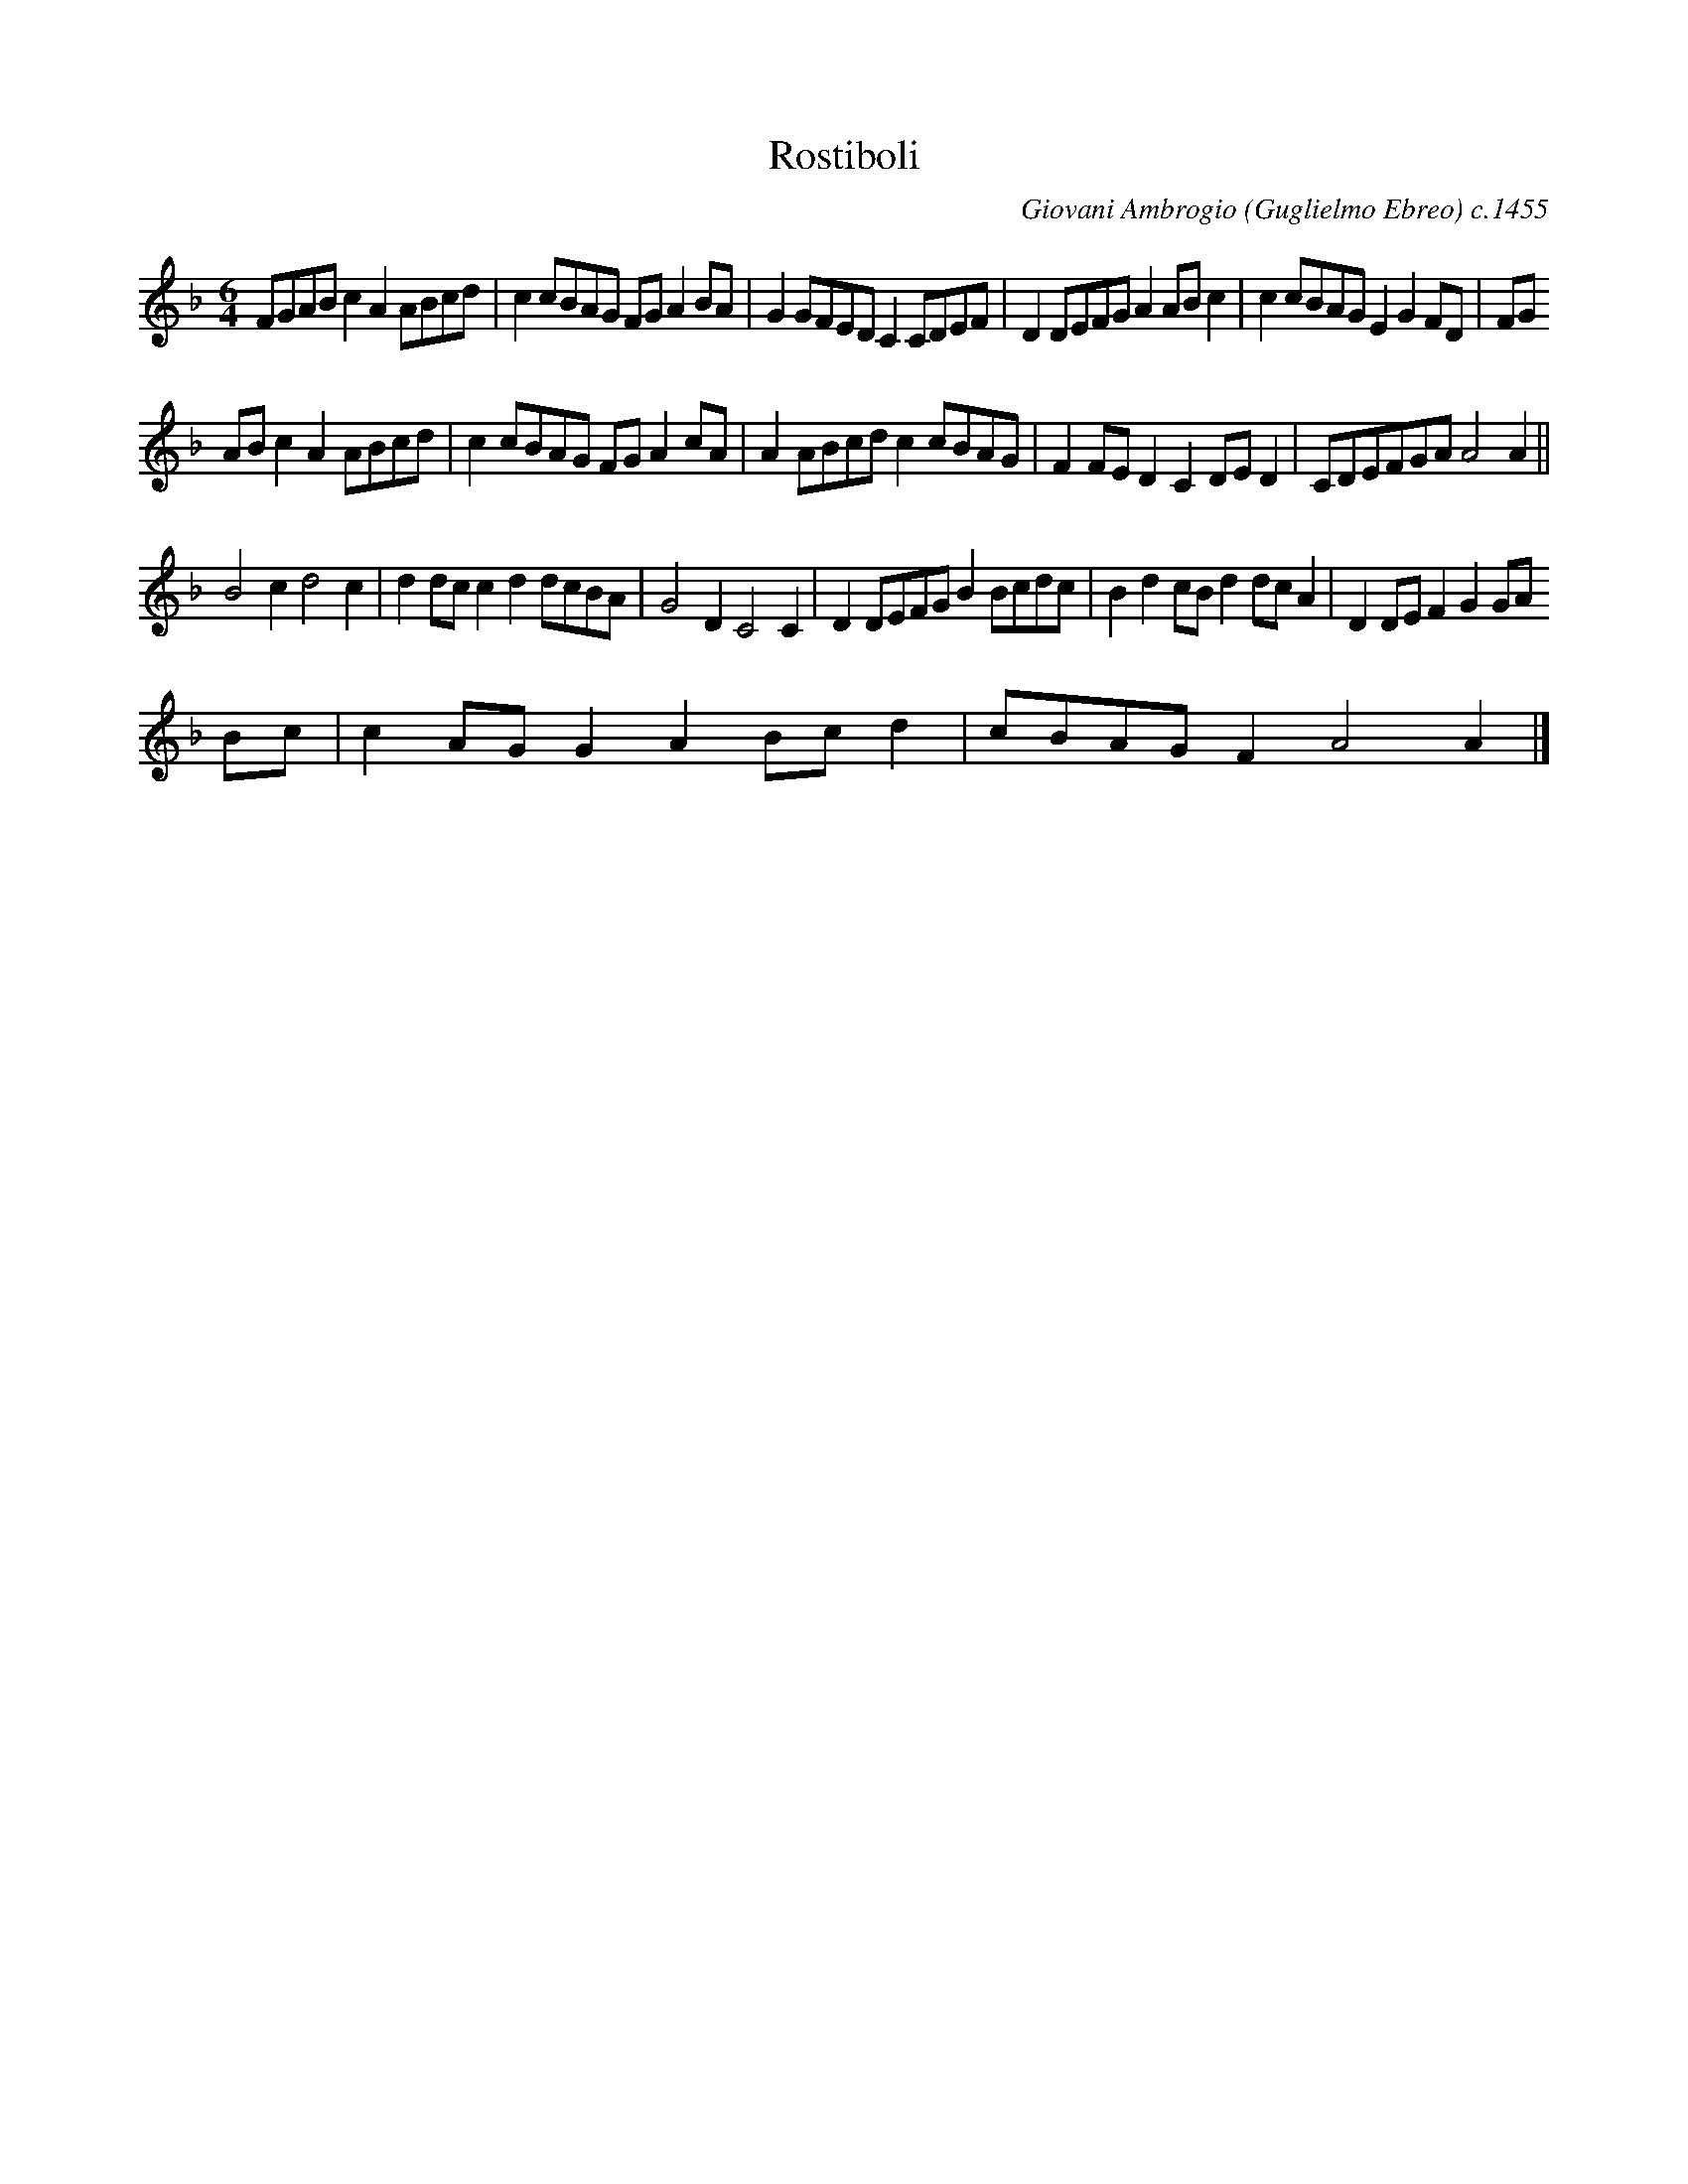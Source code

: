 X:78
T:Rostiboli
M:6/4
L:1/8
C:Giovani Ambrogio (Guglielmo Ebreo) c.1455
S:arr. Monica Celio (copyright 1995. I think this applies to her three part arrangement)
Z:ps
K:F
FGABc2A2ABcd | c2cBAG FG A2BA | G2GFED C2 CDEF | D2DEFGA2ABc2 | c2cBAGE2G2FD | FG
ABc2A2ABcd | c2cBAG FG A2cA | A2 ABcdc2cBAG | F2FED2C2DED2 | CDEFGAA4A2 ||
B4c2d4c2 | d2dcc2d2dcBA | G4D2C4C2 | D2DEFG B2 Bcdc | B2d2 cB d2dc A2 | D2DEF2G2GA
Bc | c2AGG2A2Bcd2 | cBAGF2A4A2 |]

